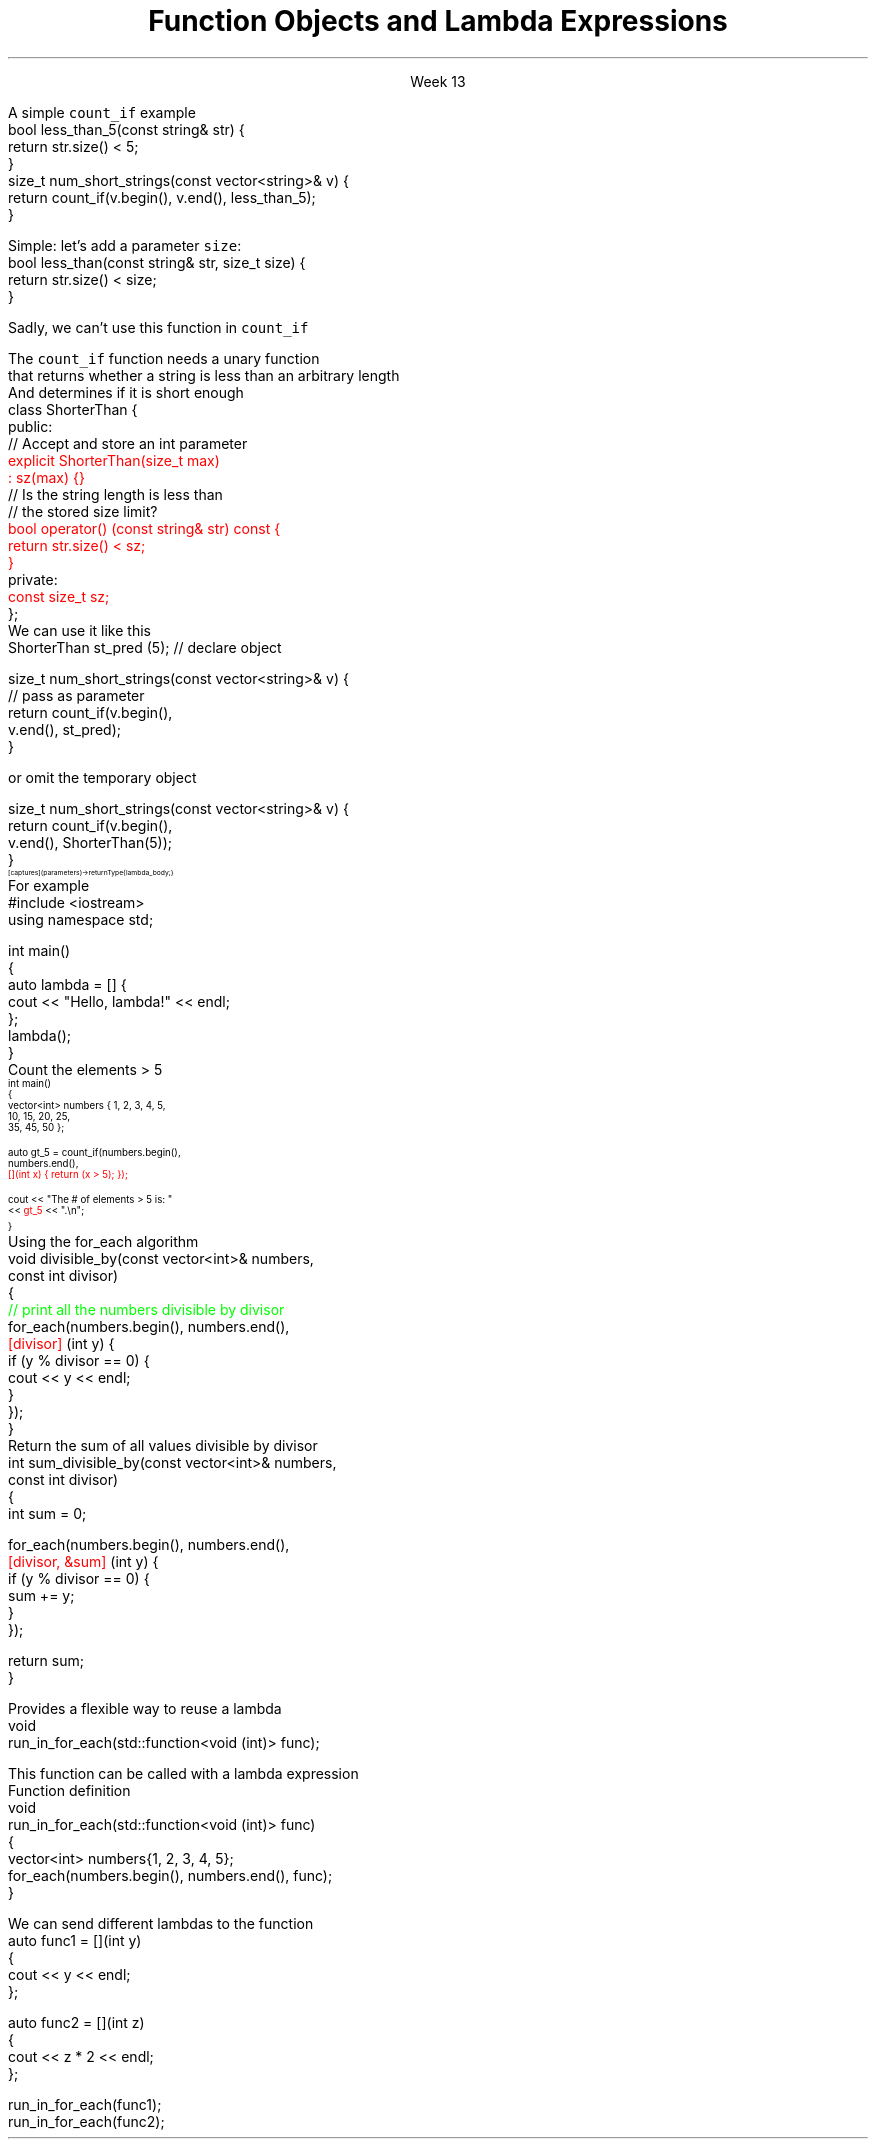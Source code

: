 
.TL
.gcolor blue
Function Objects 

and

Lambda Expressions
.gcolor
.LP
.ce 1
Week 13
.EQ
delim $$
.EN
.SS Overview
.IT Motivation
.IT Predicates
.IT Functions and overloads
.IT Function objects
.IT Lambda expressions
.IT Lambda and their relation to classes
.SS Motivation
.IT Many functions in the STL take a functor as an argument.
.IT Suppose we want to count the number of short strings in a vector
.i1 There is a count_if function in the STL
.i2 Takes a range of iterators and a \fIpredicate\fR function
.i1s
A simple \fCcount_if\fR example
.CW
  bool less_than_5(const string& str) {
    return str.size() < 5;
  }
  size_t num_short_strings(const vector<string>& v) {
    return count_if(v.begin(), v.end(), less_than_5);
  }
.R
.i1e
.IT We can write as many functions like this as we need
.i1 \fCless_than_10\fR, etc.
.IT Gets tedious quickly
.i1 And not very flexible 
.i2 Every new comaprison is a recompile
.bp
.IT Goal
.i1 Avoid writing a new function for every value to compare
.i1s
Simple: let's add a parameter \fCsize\fR:
.CW
  bool less_than(const string& str, size_t size) {
    return str.size() < size;
  }
.R

Sadly, we can't use this function in \fCcount_if\fR
.i1e
.IT The new function is arguably more generic
.i1 But we can't use our 'improved' \fCless_than\fR in \fCcount_if\fR
.i2 Predicate must be a \fIunary\fR function
.IT The improved function is less useful than the old
.i1 Even though we made it 'generic'
.IT We need a way to pass more than one parameter
.i1 to a function that can only take 1 parameter
.i1 We need a \fIfunction object\fR
.SS Functions and overloads
.IT We have been overloading operators and functions all semester
.IT One operator we haven't overloaded yet
.i1 \*[c]operator ()\*[r]
.IT The \fIfunction call operator\fR
.IT No magic here
.i1 Any class can override this operator
.i1 Allows a class to be called like a function
.IT Also commonly referred to as a \fIfunctor\fR for short

.IT Problem
.i1s
The \fCcount_if\fR function needs a unary function 
.br
 that returns whether a string is less than an arbitrary length
.i1e
.SS Functors
.IT Solution
.i1 Create a \fIunary function object\fR
.i2 Whose constructor takes 1 parameter
.i2 And stores it as a class member
.i1 The \*[c]operator()\*[r] function takes a single string parameter 
.i1s
And determines if it is short enough
.CW
  class ShorterThan {
    public:
      // Accept and store an int parameter
      \m[red]explicit ShorterThan(size_t max) 
         : sz(max) {}\m[]
      // Is the string length is less than 
      // the stored size limit?
      \m[red]bool operator() (const string& str) const {
        return str.size() < sz;
      }\m[]
    private:
      \m[red]const size_t sz;\m[]
  };
.R
.i1e
.SS Using functors
.IT Use a functor like any other class
.i1s
We can use it like this
.CW
  ShorterThan st_pred (5);    // declare object

  size_t num_short_strings(const vector<string>& v) {
                              // pass as parameter
    return count_if(v.begin(), 
                    v.end(), st_pred);
  }
.R

or omit the temporary object

.CW
  size_t num_short_strings(const vector<string>& v) {
    return count_if(v.begin(), 
                    v.end(), ShorterThan(5));
  }
.R
.i1e
.SS Advanges of functors
.IT Function object are "smart functions." 
.i1 Objects that behave like pointers are smart pointers
.i1 Function objects may have other member functions and attributes
.i2 Function objects have a state
.IT Each function object has its own type.
.i1 Ordinary functions have different types only when their signatures differ
.i1 Function objects can have different types when their signatures are the same
.i2 Each functional behavior defined by a function object has its own type
.i2 Implication: you can pass functional behavior as a template parameter
.IT Function objects are usually faster than ordinary functions
.i1 Templates usually allow better optimization 
.i2 More details are defined at compile time
.IT BUT
.i1 This seems like a lot of code for such a simple task
.i1 ShorterThan only uses \*[c]operator()\*[r]
.i2 But we still had to wrap it in a class
.IT Is there a way to get the compiler to generate the 'boiler plate' code around our function?
.SS Lambda expressions
.IT Introduced in C++11
.i1 a.k.a closures, lambda functions, function literals, or just lambdas
.IT Reduce 'boiler plate' code
.i1 Like the \fCShorterThan\fR class
.IT A syntactic short-cut for a functor
.i1 Anything you could do with a functor, you can do with a lambda
.IT Lambda basic syntax
\s-8
.CW
  [ captures ] (parameters) -> returnType { lambda_body; }
.R
\s+8
.i1 Captures
.i2 Specify variables from the enclosing scope available for the lambda 
.i2 A capture clause is \fBalways\fR required
.i2 Use an empty clause, \fC[]\fR to capture nothing
.i1 Parameters
.i2 Parameters passed to the lambda.  Optional.
.SS Lambda Hello
.IT The 'hello world' of lambda expressions
.i1s
For example
.CW
  #include <iostream>
  using namespace std;
   
  int main()
  {
      auto lambda = [] { 
        cout << "Hello, lambda!" << endl; 
      };
      lambda();
  }
.R
.i1e
.SS Count_if again
.IT Now we can eliminate a functor completely
.i1s
Count the elements > 5
\s-4
.CW
  int main()
  {
    vector<int> numbers { 1, 2, 3, 4, 5,
                          10, 15, 20, 25,
                          35, 45, 50 };

    auto gt_5 = count_if(numbers.begin(),
                         numbers.end(), 
\m[red]                         [](int x) { return (x > 5); }); \m[]

    cout << "The # of elements > 5 is: "
         << \m[red]gt_5\m[] << ".\\n";
  }
.R
\s+4
.SS Captures
.IT Use variables from the enclosing scope
.i1s
Using the \*[c]for_each\*[r] algorithm
.CW
 void divisible_by(const vector<int>& numbers, 
                   const int divisor)
 {
   \m[green]// print all the numbers divisible by divisor\m[]
   for_each(numbers.begin(), numbers.end(), 
       \m[red][divisor]\m[] (int y) {
         if (y % divisor == 0) {
           cout << y << endl;
         }
       });
 }
.R
.i1e
.IT The \fCdivisor\fR parameter is local to the scope of the function
.i1 Same scope that contains the lambda
.IT The \fIcapture\fR \fC[divisor]\fR makes it available to the lambda
.IT The \fIcapture\fR \fC[=]\fR makes \fBall\fR local variables available
.SS Capture pass by reference
.IT Can pass by reference or value into a capture
.i1s
Return the sum of all values divisible by divisor
.CW
 int sum_divisible_by(const vector<int>& numbers, 
                      const int divisor)
 {
   int sum = 0;
    
   for_each(numbers.begin(), numbers.end(), 
       \m[red][divisor, &sum]\m[] (int y) {
         if (y % divisor == 0) {
           sum += y;
         }
       });

   return sum;
 }
.R
.i1e
.bp
.IT \fC[=, &sum]\fR
.i1 Captures any referenced variable within the lambda by value (making a copy), 
.i2 Except \fCsum\fR that has to be captured by reference
.IT \fC[&, divisor]\fR
.i1 Captures any referenced variable within the lambda by reference, 
.i2 Except \fCdivisor\fR that has to be captured by value
.SS Lambda relation to classes
.IT Under the hood every lambda is a new class
.i1 i.e. a new \fItype\fR
.IT Even when many lambda expressions receive the same arguments 
.i1 And return the same type, 
.i1 Each will be a different class
.IT Is it possible to reuse a lambda?
.i1 Yes.
.SS std::function wrapper
.IT Allows standardized way to pass around
.i1 Lambda expressions
.i1 Function objects
.i1 Function pointers (from C)
.IT The wrapper allows us to pass a lambda as an argument to a function
.i1s
Provides a flexible way to reuse a lambda
.CW
 void 
 run_in_for_each(std::function<void (int)> func);
.R

This function can be called with a lambda expression
.i1e
.i2 That returns \*[c]void\*[r] and takes a single \*[c]int\*[r] parameter
.i1s
Function definition
.CW
 void 
 run_in_for_each(std::function<void (int)> func)
 {
  vector<int> numbers{1, 2, 3, 4, 5};
  for_each(numbers.begin(), numbers.end(), func);
 }
.R
.i1e
.bp
.IT Once defined
.i1s
We can send different lambdas to the function
.CW
  auto func1 = [](int y)
  {
    cout << y << endl;
  };

  auto func2 = [](int z)
  {
    cout << z * 2 << endl;
  };

  run_in_for_each(func1);
  run_in_for_each(func2);
.R
.i1e




.SS Summary
.IT Function objects
.i1 a.k.a \fIfunctor\fR
.i1 Write fewer repetitive functions
.i1 A class that can be called like a function
.i1 Many STL classes take an optional functor
.IT Lambda expressions
.i1 Even less code than functors
.i1 Expressive, just-in-time functions, right when you need them
.i1 Passing lambdas using \fCstd::function\fR

